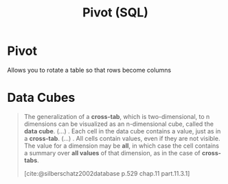 :PROPERTIES:
:ID:       ac3c84ee-0c2b-4554-90d7-fe10239a59b9
:END:
#+title: Pivot (SQL)
#+FILETAGS: :sql:
#+ROAM_ALIASES: "Cross Tabulation"

* Pivot
Allows you to rotate a table so that rows become columns


* Data Cubes

#+begin_quote
The generalization of a *cross-tab*, which is two-dimensional, to n dimensions can
be visualized as an n-dimensional cube, called the *data cube*. (...) . Each cell
in the data cube contains a value, just as in a *cross-tab*. (...) . All cells
contain values, even if they are not visible. The value for a dimension may be
*all*, in which case the cell contains a summary over *all values* of that
dimension, as in the case of *cross-tabs*.

[cite:@silberschatz2002database p.529 chap.11 part.11.3.1]
#+end_quote
